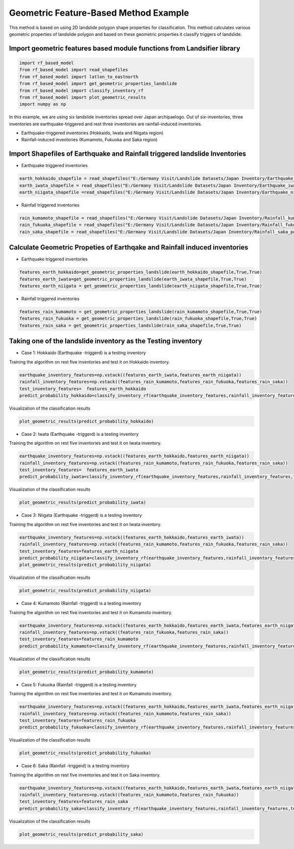 
Geometric Feature-Based Method Example 
=========================================
This method is based on using 2D landslide polygon shape properties for classification. 
This method calculates various geometric properties of landslide polygon and based on these geometric properties it classify triggers of landslide.


Import geometric features based module functions from Landsifier library 
------------------------------------------------------------------------
.. code:: ipython3

    import rf_based_model
    from rf_based_model import read_shapefiles
    from rf_based_model import latlon_to_eastnorth
    from rf_based_model import get_geometric_properties_landslide
    from rf_based_model import classify_inventory_rf
    from rf_based_model import plot_geometric_results
    import numpy as np
    
    
In this example, we are using six landslide inventories spread over Japan archipaelogo. Out of six-inventories, three inventories are earthquake-triggered
and rest three inventories are rainfall-induced inventories.

- Earthquake-triggered inventories (Hokkaido, Iwata and Niigata region)

- Rainfall-induced inventories (Kumamoto, Fukuoka and Saka region)

Import Shapefiles of Earthquake and Rainfall triggered landslide Inventories
----------------------------------------------------------------------------

- Earthquake triggered inventories

.. code:: ipython3

    earth_hokkaido_shapefile = read_shapefiles("E:/Germany Visit/Landslide Datasets/Japan Inventory/Earthquake_hokkaido_polygons.shp")
    earth_iwata_shapefile = read_shapefiles("E:/Germany Visit/Landslide Datasets/Japan Inventory/Earthquake_iwata_polygons.shp")
    earth_niigata_shapefile =read_shapefiles("E:/Germany Visit/Landslide Datasets/Japan Inventory/Earthquake_niigata_polygons.shp")
    
    
- Rainfall triggered inventories

.. code:: ipython3

    rain_kumamoto_shapefile = read_shapefiles("E:/Germany Visit/Landslide Datasets/Japan Inventory/Rainfall_kumamoto_polygons.shp")
    rain_fukuoka_shapefile = read_shapefiles("E:/Germany Visit/Landslide Datasets/Japan Inventory/Rainfall_fukuoka_polygons.shp")
    rain_saka_shapefile = read_shapefiles("E:/Germany Visit/Landslide Datasets/Japan Inventory/Rainfall_saka_polygons.shp")

Calculate Geometric Propeties of  Earthqake and Rainfall induced inventories
----------------------------------------------------------------------------
- Earthquake triggered inventories


.. code:: ipython3

    features_earth_hokkaido=get_geometric_properties_landslide(earth_hokkaido_shapefile,True,True)
    features_earth_iwata=get_geometric_properties_landslide(earth_iwata_shapefile,True,True)
    features_earth_niigata = get_geometric_properties_landslide(earth_niigata_shapefile,True,True)

- Rainfall triggered inventories

.. code:: ipython3

  features_rain_kumamoto = get_geometric_properties_landslide(rain_kumamoto_shapefile,True,True)
  features_rain_fukuoka = get_geometric_properties_landslide(rain_fukuoka_shapefile,True,True)
  features_rain_saka = get_geometric_properties_landslide(rain_saka_shapefile,True,True)


Taking one of the landslide inventory as the Testing inventory
---------------------------------------------------------------

- Case 1: Hokkaido (Earthquake -triggerd) is a testing inventory 

Training the algorithm on rest five inventories and test it on Hokkaido inventory.

.. code:: ipython3

   earthquake_inventory_features=np.vstack((features_earth_iwata,features_earth_niigata))
   rainfall_inventory_features=np.vstack((features_rain_kumamoto,features_rain_fukuoka,features_rain_saka))
   test_inventory_features=  features_earth_hokkaido
   predict_probability_hokkaido=classify_inventory_rf(earthquake_inventory_features,rainfall_inventory_features,test_inventory_features)

Visualization of the classification results



.. code:: ipython3

    plot_geometric_results(predict_probability_hokkaido)
        
- Case 2: Iwata (Earthquake -triggerd) is a testing inventory 

Training the algorithm on rest five inventories and test it on Iwata inventory.

.. code:: ipython3

   earthquake_inventory_features=np.vstack((features_earth_hokkaido,features_earth_niigata))
   rainfall_inventory_features=np.vstack((features_rain_kumamoto,features_rain_fukuoka,features_rain_saka))
   test_inventory_features=  features_earth_iwata
   predict_probability_iwata=classify_inventory_rf(earthquake_inventory_features,rainfall_inventory_features,test_inventory_features)

Visualization of the classification results



.. code:: ipython3

    plot_geometric_results(predict_probability_iwata)
    
- Case 3: Niigata (Earthquake -triggerd) is a testing inventory 

Training the algorithm on rest five inventories and test it on Iwata inventory.

.. code:: ipython3

   earthquake_inventory_features=np.vstack((features_earth_hokkaido,features_earth_iwata))
   rainfall_inventory_features=np.vstack((features_rain_kumamoto,features_rain_fukuoka,features_rain_saka))
   test_inventory_features=features_earth_niigata  
   predict_probability_niigata=classify_inventory_rf(earthquake_inventory_features,rainfall_inventory_features,test_inventory_features)
   plot_geometric_results(predict_probability_niigata)

Visualization of the classification results



.. code:: ipython3

     plot_geometric_results(predict_probability_niigata)
     
- Case 4: Kumamoto (Rainfall -triggerd) is a testing inventory 

Training the algorithm on rest five inventories and test it on Kumamoto inventory.

.. code:: ipython3

  earthquake_inventory_features=np.vstack((features_earth_hokkaido,features_earth_iwata,features_earth_niigata))
  rainfall_inventory_features=np.vstack((features_rain_fukuoka,features_rain_saka))
  test_inventory_features=features_rain_kumamoto  
  predict_probability_kumamoto=classify_inventory_rf(earthquake_inventory_features,rainfall_inventory_features,test_inventory_features)


Visualization of the classification results

.. code:: ipython3

     plot_geometric_results(predict_probability_kumamoto)
     
- Case 5: Fukuoka (Rainfall -triggerd) is a testing inventory 

Training the algorithm on rest five inventories and test it on Kumamoto inventory.

.. code:: ipython3

   earthquake_inventory_features=np.vstack((features_earth_hokkaido,features_earth_iwata,features_earth_niigata))
   rainfall_inventory_features=np.vstack((features_rain_kumamoto,features_rain_saka))
   test_inventory_features=features_rain_fukuoka  
   predict_probability_fukuoka=classify_inventory_rf(earthquake_inventory_features,rainfall_inventory_features,test_inventory_features)


Visualization of the classification results

.. code:: ipython3

    plot_geometric_results(predict_probability_fukuoka)
    
- Case 6: Saka (Rainfall -triggerd) is a testing inventory 

Training the algorithm on rest five inventories and test it on Saka inventory.

.. code:: ipython3

  earthquake_inventory_features=np.vstack((features_earth_hokkaido,features_earth_iwata,features_earth_niigata))
  rainfall_inventory_features=np.vstack((features_rain_kumamoto,features_rain_fukuoka))
  test_inventory_features=features_rain_saka
  predict_probability_saka=classify_inventory_rf(earthquake_inventory_features,rainfall_inventory_features,test_inventory_features)


Visualization of the classification results

.. code:: ipython3

    plot_geometric_results(predict_probability_saka)    
    
  
    




    
    

